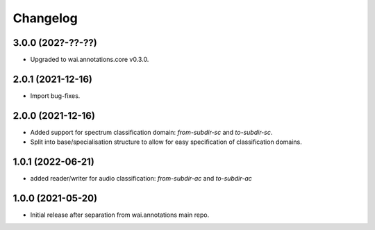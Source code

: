 Changelog
=========

3.0.0 (202?-??-??)
------------------

- Upgraded to wai.annotations.core v0.3.0.

2.0.1 (2021-12-16)
------------------

- Import bug-fixes.

2.0.0 (2021-12-16)
------------------

- Added support for spectrum classification domain: `from-subdir-sc` and `to-subdir-sc`.
- Split into base/specialisation structure to allow for easy specification of classification domains.

1.0.1 (2022-06-21)
------------------

- added reader/writer for audio classification: `from-subdir-ac` and `to-subdir-ac`

1.0.0 (2021-05-20)
------------------

- Initial release after separation from wai.annotations main repo.
